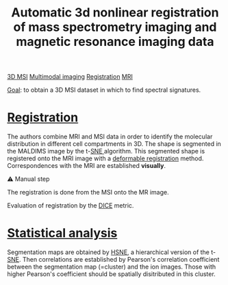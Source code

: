 :PROPERTIES:
:ID:       e27b38ac-449a-4c63-b30c-2e96e94509d1
:ROAM_REFS: cite:Abdelmoula_2019
:END:
#+title: Automatic 3d nonlinear registration of mass spectrometry imaging and magnetic resonance imaging data
#+filetags: :literature:

[[id:13b1dba3-aa5c-453d-be49-a7c06687bb26][3D MSI]] [[id:fb2a0e54-4e16-48ad-b23e-4a783d2013d2][Multimodal imaging]] [[id:08e9482a-8139-41ee-bac5-ce37fbb4b335][Registration]] [[id:844533cc-a7a1-4178-88a8-47eaeb023bb8][MRI]]

_Goal_: to obtain a 3D MSI dataset in which to find spectral  signatures.

* [[id:08e9482a-8139-41ee-bac5-ce37fbb4b335][Registration]]
The authors combine MRI and MSI data in order to identify the molecular distribution in different cell compartments in 3D. The shape is segmented in the MALDIMS image by  the t-[[id:e95fd377-dd05-4363-8eca-b00b003524ff][SNE ]]algorithm. This segmented shape is registered onto the MRI image with a [[id:f886a4c4-e7ce-4363-9cd8-829a71ce5ee2][deformable registration]] method. Correspondences with the MRI are established *visually*.

⚠ Manual step

The registration is done from the MSI onto the MR image.

Evaluation of registration by the [[id:f6a0f50e-d1fa-4108-9073-4be739a832af][DICE]] metric.

* [[id:0e94cff9-50fa-425c-b0fc-a35bdb16cd0d][Statistical analysis]]
Segmentation maps are obtained by [[id:e48f89e0-263b-4dbe-ab29-70bd981d2312][HSNE]], a hierarchical version of the t-[[id:e95fd377-dd05-4363-8eca-b00b003524ff][SNE]].
Then correlations are established by Pearson's correlation coefficient between the segmentation map (=cluster) and the ion images. Those with higher Pearson's coefficient should be spatially disitributed in this cluster.
